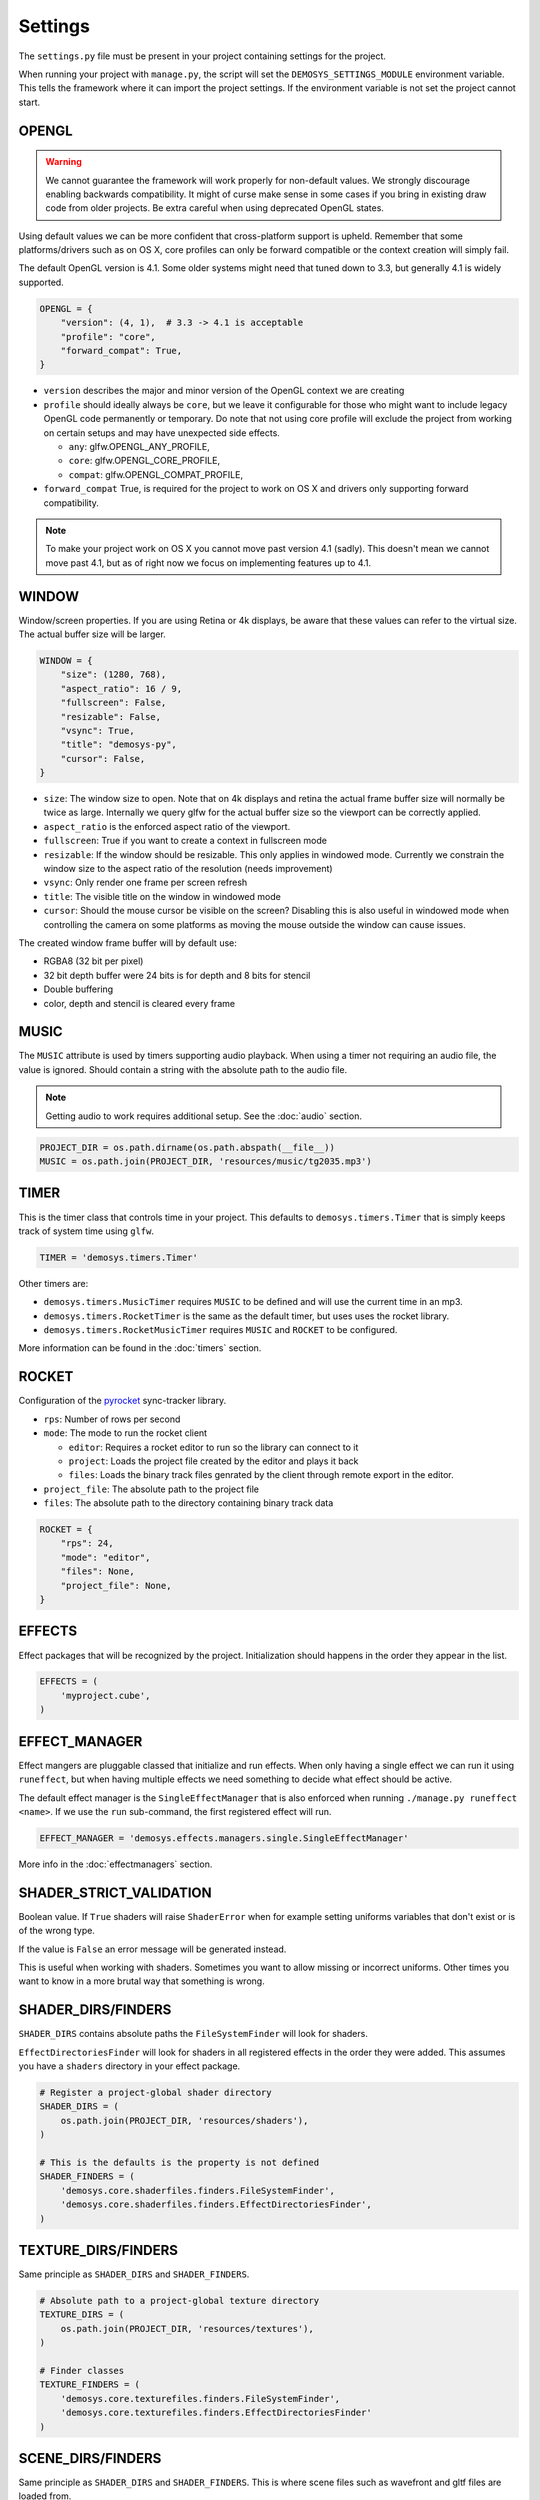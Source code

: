 
Settings
========


The ``settings.py`` file must be present in your project containing settings for the project.

When running your project with ``manage.py``, the script will set
the ``DEMOSYS_SETTINGS_MODULE`` environment variable. This tells
the framework where it can import the project settings. If the environment
variable is not set the project cannot start.

OPENGL
^^^^^^

.. Warning:: We cannot guarantee the framework will work properly for non-default values.
   We strongly discourage enabling backwards compatibility.
   It might of curse make sense in some cases if you bring in existing draw
   code from older projects. Be extra careful when using deprecated OpenGL states.

Using default values we can be more confident that cross-platform support is upheld.
Remember that some platforms/drivers such as on OS X, core profiles can only be forward
compatible or the context creation will simply fail.

The default OpenGL version is 4.1. Some older systems might need that tuned down to 3.3,
but generally 4.1 is widely supported.

.. code:: python

    OPENGL = {
        "version": (4, 1),  # 3.3 -> 4.1 is acceptable
        "profile": "core",
        "forward_compat": True,
    }


- ``version`` describes the major and minor version of the OpenGL context we are creating
- ``profile`` should ideally always be ``core``, but we leave it configurable for
  those who might want to include legacy OpenGL code permanently or temporary. Do note that
  not using core profile will exclude the project from working on certain setups and may
  have unexpected side effects.

  - ``any``: glfw.OPENGL_ANY_PROFILE,
  - ``core``: glfw.OPENGL_CORE_PROFILE,
  - ``compat``: glfw.OPENGL_COMPAT_PROFILE,

- ``forward_compat`` True, is required for the project to work on OS X and drivers
  only supporting forward compatibility.

.. Note:: To make your project work on OS X you cannot move past version 4.1 (sadly).
   This doesn't mean we cannot move past 4.1, but as of right now we focus on
   implementing features up to 4.1.

WINDOW
^^^^^^

Window/screen properties. If you are using Retina or 4k displays, be aware that these
values can refer to the virtual size. The actual buffer size will be larger.

.. code:: python

    WINDOW = {
        "size": (1280, 768),
        "aspect_ratio": 16 / 9,
        "fullscreen": False,
        "resizable": False,
        "vsync": True,
        "title": "demosys-py",
        "cursor": False,
    }

- ``size``: The window size to open. Note that on 4k displays and retina the actual
  frame buffer size will normally be twice as large. Internally we query glfw for
  the actual buffer size so the viewport can be correctly applied.
- ``aspect_ratio`` is the enforced aspect ratio of the viewport.
- ``fullscreen``: True if you want to create a context in fullscreen mode
- ``resizable``: If the window should be resizable. This only applies in windowed mode.
  Currently we constrain the window size to the aspect ratio of the resolution (needs improvement)
- ``vsync``: Only render one frame per screen refresh
- ``title``: The visible title on the window in windowed mode
- ``cursor``: Should the mouse cursor be visible on the screen? Disabling
  this is also useful in windowed mode when controlling the camera on some platforms
  as moving the mouse outside the window can cause issues.

The created window frame buffer will by default use:

- RGBA8 (32 bit per pixel)
- 32 bit depth buffer were 24 bits is for depth and 8 bits for stencil
- Double buffering
- color, depth and stencil is cleared every frame

MUSIC
^^^^^

The ``MUSIC`` attribute is used by timers supporting audio playback.
When using a timer not requiring an audio file, the value is ignored.
Should contain a string with the absolute path to the audio file.

.. Note:: Getting audio to work requires additional setup.
   See the :doc:`audio` section.

.. code:: python

    PROJECT_DIR = os.path.dirname(os.path.abspath(__file__))
    MUSIC = os.path.join(PROJECT_DIR, 'resources/music/tg2035.mp3')

TIMER
^^^^^

This is the timer class that controls time in your project.
This defaults to ``demosys.timers.Timer`` that is simply keeps
track of system time using ``glfw``.

.. code:: python

    TIMER = 'demosys.timers.Timer'

Other timers are:

- ``demosys.timers.MusicTimer`` requires ``MUSIC`` to be defined and will use the current time in an mp3.
- ``demosys.timers.RocketTimer`` is the same as the default timer, but uses uses the rocket library.
- ``demosys.timers.RocketMusicTimer`` requires ``MUSIC`` and ``ROCKET`` to be configured.

More information can be found in the :doc:`timers` section.

ROCKET
^^^^^^

Configuration of the pyrocket_ sync-tracker library.

- ``rps``: Number of rows per second
- ``mode``: The mode to run the rocket client

  - ``editor``: Requires a rocket editor to run so the library can connect to it
  - ``project``: Loads the project file created by the editor and plays it back
  - ``files``: Loads the binary track files genrated by the client through remote export in the editor.

- ``project_file``: The absolute path to the project file
- ``files``: The absolute path to the directory containing binary track data

.. code:: python

    ROCKET = {
        "rps": 24,
        "mode": "editor",
        "files": None,
        "project_file": None,
    }

EFFECTS
^^^^^^^

Effect packages that will be recognized by the project.
Initialization should happens in the order they appear in the list.

.. code:: python

    EFFECTS = (
        'myproject.cube',
    )

EFFECT_MANAGER
^^^^^^^^^^^^^^

Effect mangers are pluggable classed that initialize and run effects.
When only having a single effect we can run it using ``runeffect``,
but when having multiple effects we need something to decide what
effect should be active.

The default effect manager is the ``SingleEffectManager`` that is
also enforced when running ``./manage.py runeffect <name>``.
If we use the ``run`` sub-command, the first registered effect will run.

.. code:: python

    EFFECT_MANAGER = 'demosys.effects.managers.single.SingleEffectManager'

More info in the :doc:`effectmanagers` section.

SHADER_STRICT_VALIDATION
^^^^^^^^^^^^^^^^^^^^^^^^

Boolean value. If ``True`` shaders will raise ``ShaderError`` when for example
setting uniforms variables that don't exist or is of the wrong type.

If the value is ``False`` an error message will be generated instead.

This is useful when working with shaders. Sometimes you want to allow
missing or incorrect uniforms. Other times you want to know in a more
brutal way that something is wrong.

SHADER_DIRS/FINDERS
^^^^^^^^^^^^^^^^^^^

``SHADER_DIRS`` contains absolute paths the ``FileSystemFinder`` will look for shaders.

``EffectDirectoriesFinder`` will look for shaders in all registered effects
in the order they were added. This assumes you have a ``shaders`` directory in
your effect package.

.. code:: python

    # Register a project-global shader directory
    SHADER_DIRS = (
        os.path.join(PROJECT_DIR, 'resources/shaders'),
    )

    # This is the defaults is the property is not defined
    SHADER_FINDERS = (
        'demosys.core.shaderfiles.finders.FileSystemFinder',
        'demosys.core.shaderfiles.finders.EffectDirectoriesFinder',
    )

TEXTURE_DIRS/FINDERS
^^^^^^^^^^^^^^^^^^^^

Same principle as ``SHADER_DIRS`` and ``SHADER_FINDERS``.

.. code:: python

    # Absolute path to a project-global texture directory
    TEXTURE_DIRS = (
        os.path.join(PROJECT_DIR, 'resources/textures'),
    )

    # Finder classes
    TEXTURE_FINDERS = (
        'demosys.core.texturefiles.finders.FileSystemFinder',
        'demosys.core.texturefiles.finders.EffectDirectoriesFinder'
    )

SCENE_DIRS/FINDERS
^^^^^^^^^^^^^^^^^^

Same principle as ``SHADER_DIRS`` and ``SHADER_FINDERS``.
This is where scene files such as wavefront and gltf files are loaded from.

.. code:: python

    # Absolute path to a project-global scene directory
    SCENE_DIRS = (
        os.path.join(PROJECT_DIR, 'resources/scenes'),
    )

    # Finder classes
    SCENE_FINDERS = (
        'demosys.core.scenefiles.finders.FileSystemFinder',
        'demosys.core.scenefiles.finders.EffectDirectoriesFinder'
    )


SCREENSHOT_PATH
^^^^^^^^^^^^^^^

Absolute path to the directory screenshots will be saved.
If not defined or the directory don't exist, the current working directory will be used.

.. code:: python

    SCREENSHOT_PATH = os.path.join(PROJECT_DIR, 'screenshots')


.. _pyrocket: https://github.com/Contraz/pyrocket
